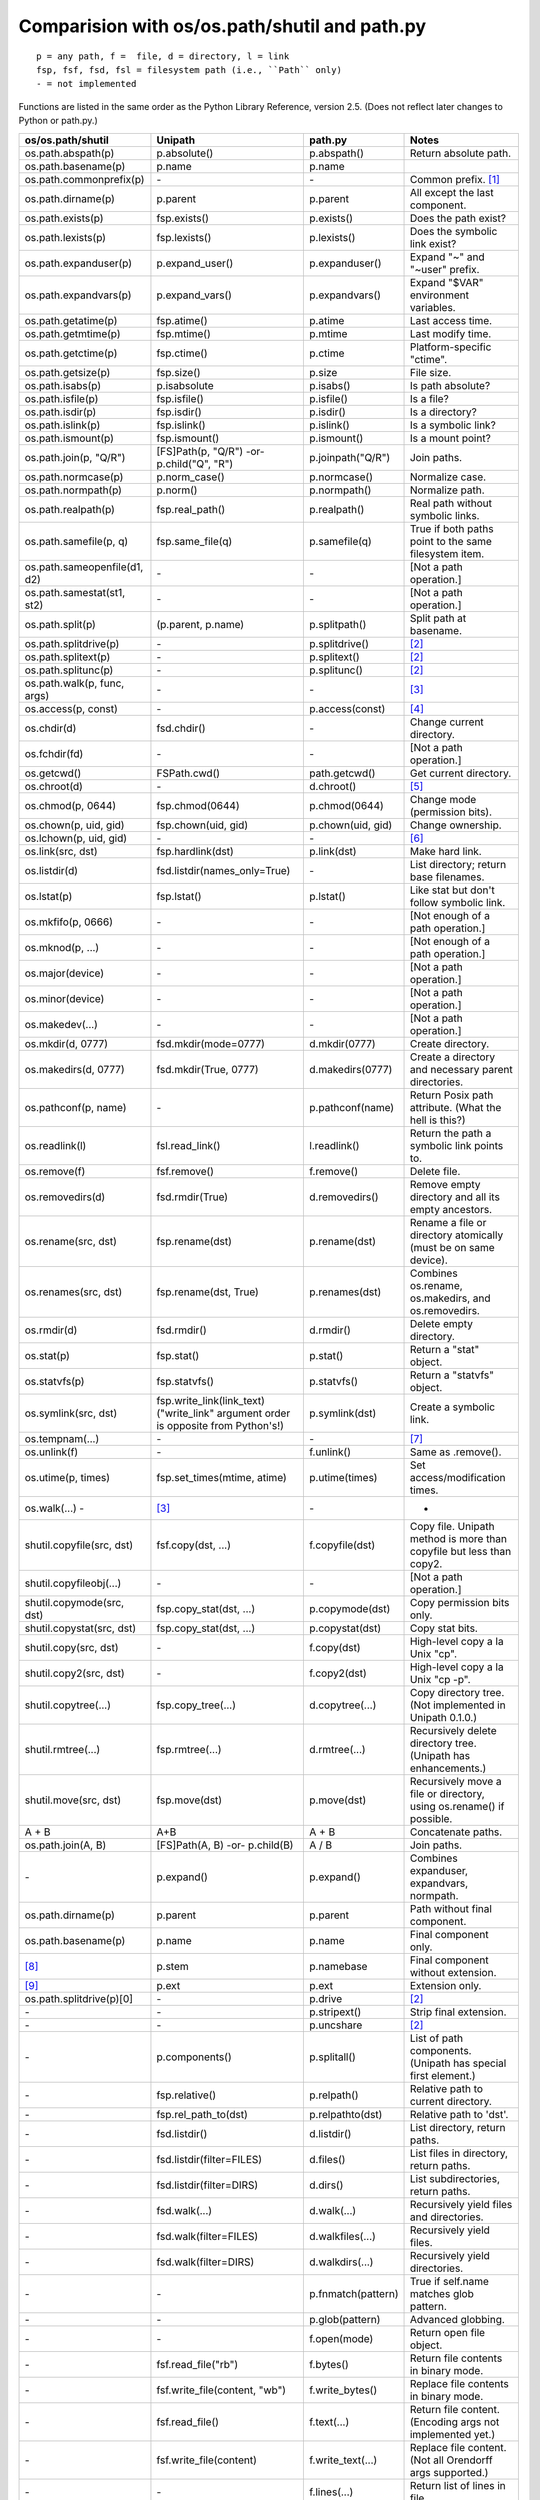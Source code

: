 Comparision with os/os.path/shutil and path.py
==============================================
::

    p = any path, f =  file, d = directory, l = link
    fsp, fsf, fsd, fsl = filesystem path (i.e., ``Path`` only)
    - = not implemented

Functions are listed in the same order as the Python Library Reference, version
2.5.  (Does not reflect later changes to Python or path.py.)

.. csv-table:: Table title
   :file: path_library_comparision.csv
   :header-rows: 1
   :delim: |

============================ =============================  =================== =====================================================================
os/os.path/shutil            Unipath                        path.py             Notes
============================ =============================  =================== =====================================================================
os.path.abspath(p)           p.absolute()                   p.abspath()         Return absolute path.
os.path.basename(p)          p.name                         p.name              
os.path.commonprefix(p)      \-                             \-                  Common prefix. [1]_
os.path.dirname(p)           p.parent                       p.parent            All except the last component.
os.path.exists(p)            fsp.exists()                   p.exists()          Does the path exist?
os.path.lexists(p)           fsp.lexists()                  p.lexists()         Does the symbolic link exist?
os.path.expanduser(p)        p.expand_user()                p.expanduser()      Expand "~" and "~user" prefix.
os.path.expandvars(p)        p.expand_vars()                p.expandvars()      Expand "$VAR" environment variables.
os.path.getatime(p)          fsp.atime()                    p.atime             Last access time.
os.path.getmtime(p)          fsp.mtime()                    p.mtime             Last modify time.
os.path.getctime(p)          fsp.ctime()                    p.ctime             Platform-specific "ctime".
os.path.getsize(p)           fsp.size()                     p.size              File size.
os.path.isabs(p)             p.isabsolute                   p.isabs()           Is path absolute?
os.path.isfile(p)            fsp.isfile()                   p.isfile()          Is a file?
os.path.isdir(p)             fsp.isdir()                    p.isdir()           Is a directory?
os.path.islink(p)            fsp.islink()                   p.islink()          Is a symbolic link?
os.path.ismount(p)           fsp.ismount()                  p.ismount()         Is a mount point?
os.path.join(p, "Q/R")       [FS]Path(p, "Q/R")             p.joinpath("Q/R")   Join paths.
                             -or-                                               
                             p.child("Q", "R")                                  
os.path.normcase(p)          p.norm_case()                  p.normcase()        Normalize case.
os.path.normpath(p)          p.norm()                       p.normpath()        Normalize path.
os.path.realpath(p)          fsp.real_path()                p.realpath()        Real path without symbolic links.
os.path.samefile(p, q)       fsp.same_file(q)               p.samefile(q)       True if both paths point to the same filesystem item.
os.path.sameopenfile(d1, d2) \-                             \-                  [Not a path operation.]
os.path.samestat(st1, st2)   \-                             \-                  [Not a path operation.]
os.path.split(p)             (p.parent, p.name)             p.splitpath()       Split path at basename.
os.path.splitdrive(p)        \-                             p.splitdrive()      [2]_
os.path.splitext(p)          \-                             p.splitext()        [2]_
os.path.splitunc(p)          \-                             p.splitunc()        [2]_
os.path.walk(p, func, args)  \-                             \-                  [3]_
os.access(p, const)          \-                             p.access(const)     [4]_
os.chdir(d)                  fsd.chdir()                    \-                  Change current directory.
os.fchdir(fd)                \-                             \-                  [Not a path operation.]
os.getcwd()                  FSPath.cwd()                   path.getcwd()       Get current directory.
os.chroot(d)                 \-                             d.chroot()          [5]_
os.chmod(p, 0644)            fsp.chmod(0644)                p.chmod(0644)       Change mode (permission bits).
os.chown(p, uid, gid)        fsp.chown(uid, gid)            p.chown(uid, gid)   Change ownership.
os.lchown(p, uid, gid)       \-                             \-                  [6]_
os.link(src, dst)            fsp.hardlink(dst)              p.link(dst)         Make hard link.
os.listdir(d)                fsd.listdir(names_only=True)   \-                  List directory; return base filenames.
os.lstat(p)                  fsp.lstat()                    p.lstat()           Like stat but don't follow symbolic link.
os.mkfifo(p, 0666)           \-                             \-                  [Not enough of a path operation.]
os.mknod(p, ...)             \-                             \-                  [Not enough of a path operation.]
os.major(device)             \-                             \-                  [Not a path operation.]
os.minor(device)             \-                             \-                  [Not a path operation.]
os.makedev(...)              \-                             \-                  [Not a path operation.]
os.mkdir(d, 0777)            fsd.mkdir(mode=0777)           d.mkdir(0777)       Create directory.
os.makedirs(d, 0777)         fsd.mkdir(True, 0777)          d.makedirs(0777)    Create a directory and necessary parent directories.
os.pathconf(p, name)         \-                             p.pathconf(name)    Return Posix path attribute.  (What the hell is this?)
os.readlink(l)               fsl.read_link()                l.readlink()        Return the path a symbolic link points to.
os.remove(f)                 fsf.remove()                   f.remove()          Delete file.
os.removedirs(d)             fsd.rmdir(True)                d.removedirs()      Remove empty directory and all its empty ancestors.
os.rename(src, dst)          fsp.rename(dst)                p.rename(dst)       Rename a file or directory atomically (must be on same device).
os.renames(src, dst)         fsp.rename(dst, True)          p.renames(dst)      Combines os.rename, os.makedirs, and os.removedirs.
os.rmdir(d)                  fsd.rmdir()                    d.rmdir()           Delete empty directory.
os.stat(p)                   fsp.stat()                     p.stat()            Return a "stat" object.
os.statvfs(p)                fsp.statvfs()                  p.statvfs()         Return a "statvfs" object.
os.symlink(src, dst)         fsp.write_link(link_text)      p.symlink(dst)      Create a symbolic link. 
                             ("write_link" argument order                       
                             is opposite from Python's!)                        
os.tempnam(...)              \-                             \-                  [7]_
os.unlink(f)                 \-                             f.unlink()          Same as .remove().
os.utime(p, times)           fsp.set_times(mtime, atime)    p.utime(times)      Set access/modification times.
os.walk(...)          \-     [3]_                           \-                  -
shutil.copyfile(src, dst)    fsf.copy(dst, ...)             f.copyfile(dst)     Copy file.  Unipath method is more than copyfile but less than copy2.
shutil.copyfileobj(...)      \-                             \-                  [Not a path operation.]
shutil.copymode(src, dst)    fsp.copy_stat(dst, ...)        p.copymode(dst)     Copy permission bits only.
shutil.copystat(src, dst)    fsp.copy_stat(dst, ...)        p.copystat(dst)     Copy stat bits.
shutil.copy(src, dst)        \-                             f.copy(dst)         High-level copy a la Unix "cp".
shutil.copy2(src, dst)       \-                             f.copy2(dst)        High-level copy a la Unix "cp -p".
shutil.copytree(...)         fsp.copy_tree(...)             d.copytree(...)     Copy directory tree.  (Not implemented in Unipath 0.1.0.)
shutil.rmtree(...)           fsp.rmtree(...)                d.rmtree(...)       Recursively delete directory tree.  (Unipath has enhancements.)
shutil.move(src, dst)        fsp.move(dst)                  p.move(dst)         Recursively move a file or directory, using os.rename() if possible.
A + B                        A+B                            A + B               Concatenate paths.
os.path.join(A, B)           [FS]Path(A, B)                 A / B               Join paths.
                             -or-                                               
                             p.child(B)                                         
\-                           p.expand()                     p.expand()          Combines expanduser, expandvars, normpath.
os.path.dirname(p)           p.parent                       p.parent            Path without final component.
os.path.basename(p)          p.name                         p.name              Final component only.
[8]_                         p.stem                         p.namebase          Final component without extension.
[9]_                         p.ext                          p.ext               Extension only.
os.path.splitdrive(p)[0]     \-                             p.drive             [2]_
\-                           \-                             p.stripext()        Strip final extension.
\-                           \-                             p.uncshare          [2]_
\-                           p.components()                 p.splitall()        List of path components.  (Unipath has special first element.)
\-                           fsp.relative()                 p.relpath()         Relative path to current directory.
\-                           fsp.rel_path_to(dst)           p.relpathto(dst)    Relative path to 'dst'.
\-                           fsd.listdir()                  d.listdir()         List directory, return paths.
\-                           fsd.listdir(filter=FILES)      d.files()           List files in directory, return paths.
\-                           fsd.listdir(filter=DIRS)       d.dirs()            List subdirectories, return paths.
\-                           fsd.walk(...)                  d.walk(...)         Recursively yield files and directories.
\-                           fsd.walk(filter=FILES)         d.walkfiles(...)    Recursively yield files.
\-                           fsd.walk(filter=DIRS)          d.walkdirs(...)     Recursively yield directories.
\-                           \-                             p.fnmatch(pattern)  True if self.name matches glob pattern.
\-                           \-                             p.glob(pattern)     Advanced globbing.
\-                           \-                             f.open(mode)        Return open file object.
\-                           fsf.read_file("rb")            f.bytes()           Return file contents in binary mode.
\-                           fsf.write_file(content, "wb")  f.write_bytes()     Replace file contents in binary mode.
\-                           fsf.read_file()                f.text(...)         Return file content.  (Encoding args not implemented yet.)
\-                           fsf.write_file(content)        f.write_text(...)   Replace file content.  (Not all Orendorff args supported.)
\-                           \-                             f.lines(...)        Return list of lines in file.
\-                           \-                             f.write_lines(...)  Write list of lines to file.
\-                           \-                             f.read_md5()        Calculate MD5 hash of file.
\-                           \-                             p.owner             Advanded "get owner" operation.
\-                           \-                             p.readlinkabs()     Return the path this symlink points to, converting to absolute path.
\-                           \-                             p.startfile()       What the hell is this?
\-                           p.split_root()                 \-                  Unified "split root" method.
\-                           p.ancestor(N)                  \-                  Same as specifying .parent N times.
\-                           p.child(...)                   \-                  "Safe" way to join paths.
\-                           fsp.needs_update(...)          \-                  True if self is missing or older than any of the other paths.
============================ =============================  =================== =====================================================================


.. [1] The Python method is too dumb; it can end a prefix in the middle of a
       [The rest of this footnote has been lost.]
.. [2] Closest equivalent is ``p.split_root()`` for approximate equivalent.
.. [3] More convenient alternatives exist.
.. [4] Inconvenient constants; not used enough to port.
.. [5] Chroot is more of an OS operation than a path operation.  Plus it's 
   dangerous.
.. [6] Ownership of symbolic link doesn't matter because the OS never 
   consults its permission bits.
.. [7] ``os.tempnam`` is insecure; use ``os.tmpfile`` or ``tempfile`` module
   instead.
.. [8] ``os.path.splitext(os.path.split(p))[0]``
.. [9] ``os.path.splitext(os.path.split(p))[1]``
.. [10] Closest equivalent is ``p.split_root()[0]``.

